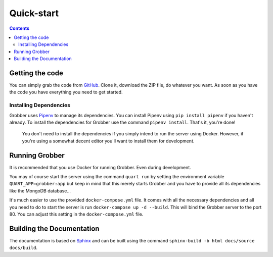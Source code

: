 Quick-start
===========

.. contents:: Contents


Getting the code
----------------
You can simply grab the code from `GitHub <https://github.com/MyAnimeStream/grobber>`_.
Clone it, download the ZIP file, do whatever you want. As soon as you have the code
you have everything you need to get started.

Installing Dependencies
^^^^^^^^^^^^^^^^^^^^^^^
Grobber uses `Pipenv <https://pipenv.readthedocs.io>`_ to manage its dependencies.
You can install Pipenv using ``pip install pipenv`` if you haven't already.
To install the dependencies for Grobber use the command ``pipenv install``.
That's it, you're done!

    You don't need to install the dependencies if you simply intend to run
    the server using Docker. However, if you're using a somewhat decent editor
    you'll want to install them for development.

Running Grobber
---------------
It is recommended that you use Docker for running Grobber. Even during development.

You may of course start the server using the command ``quart run`` by setting the
environment variable ``QUART_APP=grobber:app`` but keep in mind that this merely starts
Grobber and you have to provide all its dependencies like the MongoDB database...

It's much easier to use the provided ``docker-compose.yml`` file. It comes with all the necessary
dependencies and all you need to do to start the server is run ``docker-compose up -d --build``.
This will bind the Grobber server to the port 80. You can adjust this setting in the
``docker-compose.yml`` file.


Building the Documentation
--------------------------
The documentation is based on `Sphinx <http://www.sphinx-doc.org>`_ and can be built using
the command ``sphinx-build -b html docs/source docs/build``.
